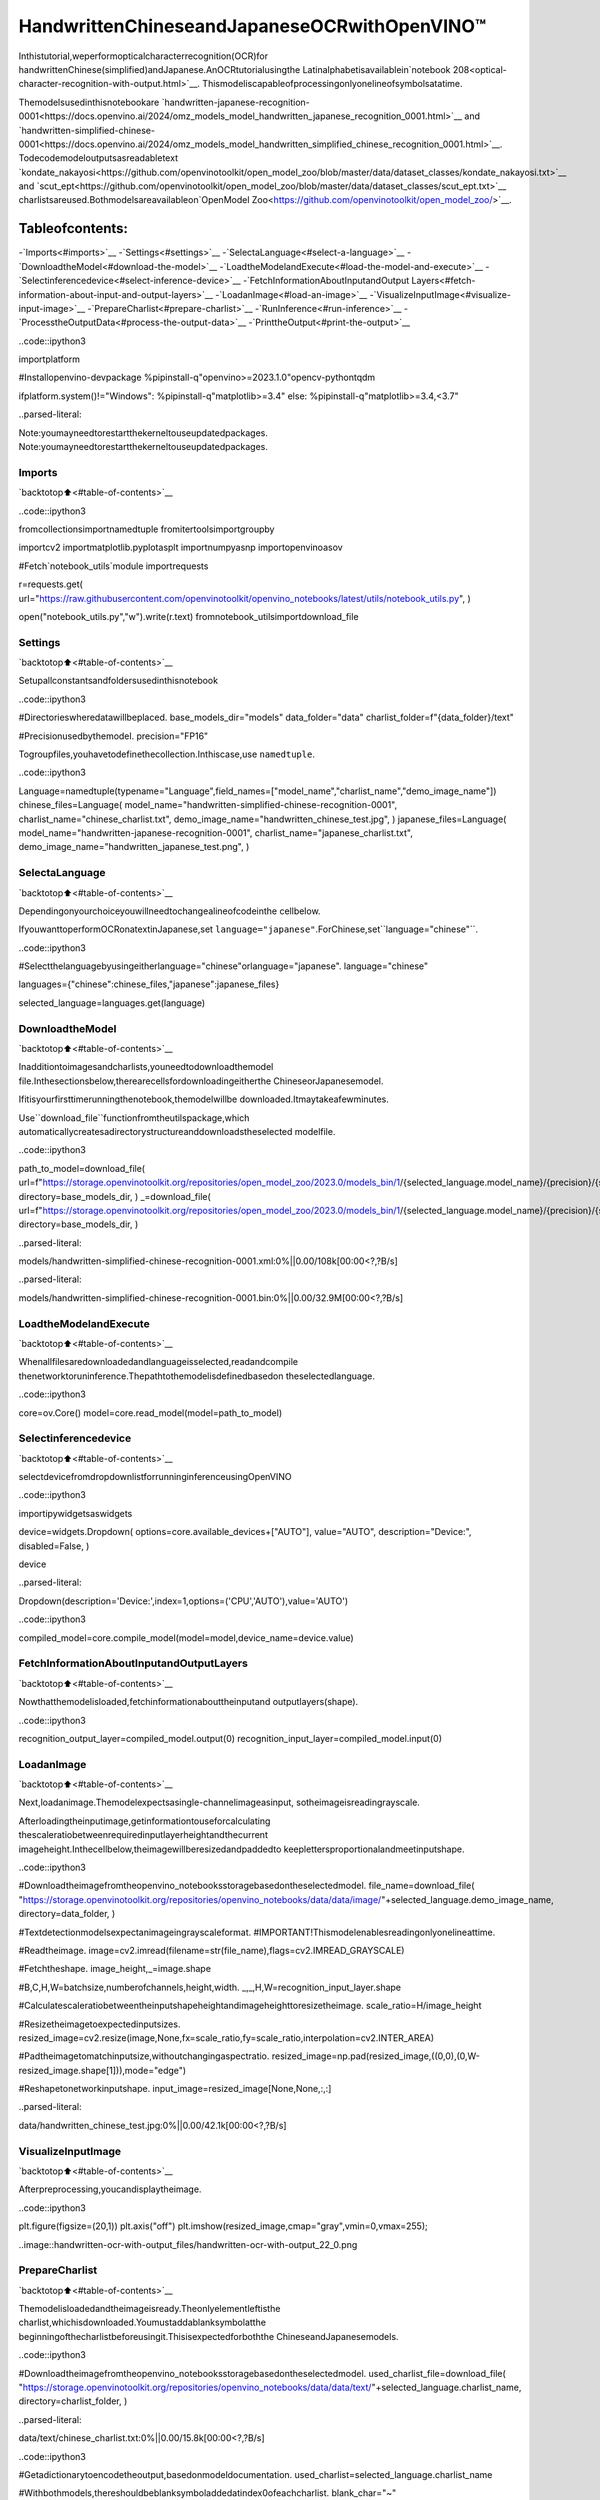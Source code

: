 HandwrittenChineseandJapaneseOCRwithOpenVINO™
===================================================

Inthistutorial,weperformopticalcharacterrecognition(OCR)for
handwrittenChinese(simplified)andJapanese.AnOCRtutorialusingthe
Latinalphabetisavailablein`notebook
208<optical-character-recognition-with-output.html>`__.
Thismodeliscapableofprocessingonlyonelineofsymbolsatatime.

Themodelsusedinthisnotebookare
`handwritten-japanese-recognition-0001<https://docs.openvino.ai/2024/omz_models_model_handwritten_japanese_recognition_0001.html>`__
and
`handwritten-simplified-chinese-0001<https://docs.openvino.ai/2024/omz_models_model_handwritten_simplified_chinese_recognition_0001.html>`__.
Todecodemodeloutputsasreadabletext
`kondate_nakayosi<https://github.com/openvinotoolkit/open_model_zoo/blob/master/data/dataset_classes/kondate_nakayosi.txt>`__
and
`scut_ept<https://github.com/openvinotoolkit/open_model_zoo/blob/master/data/dataset_classes/scut_ept.txt>`__
charlistsareused.Bothmodelsareavailableon`OpenModel
Zoo<https://github.com/openvinotoolkit/open_model_zoo/>`__.

Tableofcontents:
^^^^^^^^^^^^^^^^^^

-`Imports<#imports>`__
-`Settings<#settings>`__
-`SelectaLanguage<#select-a-language>`__
-`DownloadtheModel<#download-the-model>`__
-`LoadtheModelandExecute<#load-the-model-and-execute>`__
-`Selectinferencedevice<#select-inference-device>`__
-`FetchInformationAboutInputandOutput
Layers<#fetch-information-about-input-and-output-layers>`__
-`LoadanImage<#load-an-image>`__
-`VisualizeInputImage<#visualize-input-image>`__
-`PrepareCharlist<#prepare-charlist>`__
-`RunInference<#run-inference>`__
-`ProcesstheOutputData<#process-the-output-data>`__
-`PrinttheOutput<#print-the-output>`__

..code::ipython3

importplatform

#Installopenvino-devpackage
%pipinstall-q"openvino>=2023.1.0"opencv-pythontqdm

ifplatform.system()!="Windows":
%pipinstall-q"matplotlib>=3.4"
else:
%pipinstall-q"matplotlib>=3.4,<3.7"


..parsed-literal::

Note:youmayneedtorestartthekerneltouseupdatedpackages.
Note:youmayneedtorestartthekerneltouseupdatedpackages.


Imports
-------

`backtotop⬆️<#table-of-contents>`__

..code::ipython3

fromcollectionsimportnamedtuple
fromitertoolsimportgroupby

importcv2
importmatplotlib.pyplotasplt
importnumpyasnp
importopenvinoasov

#Fetch`notebook_utils`module
importrequests

r=requests.get(
url="https://raw.githubusercontent.com/openvinotoolkit/openvino_notebooks/latest/utils/notebook_utils.py",
)

open("notebook_utils.py","w").write(r.text)
fromnotebook_utilsimportdownload_file

Settings
--------

`backtotop⬆️<#table-of-contents>`__

Setupallconstantsandfoldersusedinthisnotebook

..code::ipython3

#Directorieswheredatawillbeplaced.
base_models_dir="models"
data_folder="data"
charlist_folder=f"{data_folder}/text"

#Precisionusedbythemodel.
precision="FP16"

Togroupfiles,youhavetodefinethecollection.Inthiscase,use
``namedtuple``.

..code::ipython3

Language=namedtuple(typename="Language",field_names=["model_name","charlist_name","demo_image_name"])
chinese_files=Language(
model_name="handwritten-simplified-chinese-recognition-0001",
charlist_name="chinese_charlist.txt",
demo_image_name="handwritten_chinese_test.jpg",
)
japanese_files=Language(
model_name="handwritten-japanese-recognition-0001",
charlist_name="japanese_charlist.txt",
demo_image_name="handwritten_japanese_test.png",
)

SelectaLanguage
-----------------

`backtotop⬆️<#table-of-contents>`__

Dependingonyourchoiceyouwillneedtochangealineofcodeinthe
cellbelow.

IfyouwanttoperformOCRonatextinJapanese,set
``language="japanese"``.ForChinese,set``language="chinese"``.

..code::ipython3

#Selectthelanguagebyusingeitherlanguage="chinese"orlanguage="japanese".
language="chinese"

languages={"chinese":chinese_files,"japanese":japanese_files}

selected_language=languages.get(language)

DownloadtheModel
------------------

`backtotop⬆️<#table-of-contents>`__

Inadditiontoimagesandcharlists,youneedtodownloadthemodel
file.Inthesectionsbelow,therearecellsfordownloadingeitherthe
ChineseorJapanesemodel.

Ifitisyourfirsttimerunningthenotebook,themodelwillbe
downloaded.Itmaytakeafewminutes.

Use``download_file``functionfromtheutilspackage,which
automaticallycreatesadirectorystructureanddownloadstheselected
modelfile.

..code::ipython3

path_to_model=download_file(
url=f"https://storage.openvinotoolkit.org/repositories/open_model_zoo/2023.0/models_bin/1/{selected_language.model_name}/{precision}/{selected_language.model_name}.xml",
directory=base_models_dir,
)
_=download_file(
url=f"https://storage.openvinotoolkit.org/repositories/open_model_zoo/2023.0/models_bin/1/{selected_language.model_name}/{precision}/{selected_language.model_name}.bin",
directory=base_models_dir,
)



..parsed-literal::

models/handwritten-simplified-chinese-recognition-0001.xml:0%||0.00/108k[00:00<?,?B/s]



..parsed-literal::

models/handwritten-simplified-chinese-recognition-0001.bin:0%||0.00/32.9M[00:00<?,?B/s]


LoadtheModelandExecute
--------------------------

`backtotop⬆️<#table-of-contents>`__

Whenallfilesaredownloadedandlanguageisselected,readandcompile
thenetworktoruninference.Thepathtothemodelisdefinedbasedon
theselectedlanguage.

..code::ipython3

core=ov.Core()
model=core.read_model(model=path_to_model)

Selectinferencedevice
-----------------------

`backtotop⬆️<#table-of-contents>`__

selectdevicefromdropdownlistforrunninginferenceusingOpenVINO

..code::ipython3

importipywidgetsaswidgets

device=widgets.Dropdown(
options=core.available_devices+["AUTO"],
value="AUTO",
description="Device:",
disabled=False,
)

device




..parsed-literal::

Dropdown(description='Device:',index=1,options=('CPU','AUTO'),value='AUTO')



..code::ipython3

compiled_model=core.compile_model(model=model,device_name=device.value)

FetchInformationAboutInputandOutputLayers
-----------------------------------------------

`backtotop⬆️<#table-of-contents>`__

Nowthatthemodelisloaded,fetchinformationabouttheinputand
outputlayers(shape).

..code::ipython3

recognition_output_layer=compiled_model.output(0)
recognition_input_layer=compiled_model.input(0)

LoadanImage
-------------

`backtotop⬆️<#table-of-contents>`__

Next,loadanimage.Themodelexpectsasingle-channelimageasinput,
sotheimageisreadingrayscale.

Afterloadingtheinputimage,getinformationtouseforcalculating
thescaleratiobetweenrequiredinputlayerheightandthecurrent
imageheight.Inthecellbelow,theimagewillberesizedandpaddedto
keeplettersproportionalandmeetinputshape.

..code::ipython3

#Downloadtheimagefromtheopenvino_notebooksstoragebasedontheselectedmodel.
file_name=download_file(
"https://storage.openvinotoolkit.org/repositories/openvino_notebooks/data/data/image/"+selected_language.demo_image_name,
directory=data_folder,
)

#Textdetectionmodelsexpectanimageingrayscaleformat.
#IMPORTANT!Thismodelenablesreadingonlyonelineattime.

#Readtheimage.
image=cv2.imread(filename=str(file_name),flags=cv2.IMREAD_GRAYSCALE)

#Fetchtheshape.
image_height,_=image.shape

#B,C,H,W=batchsize,numberofchannels,height,width.
_,_,H,W=recognition_input_layer.shape

#Calculatescaleratiobetweentheinputshapeheightandimageheighttoresizetheimage.
scale_ratio=H/image_height

#Resizetheimagetoexpectedinputsizes.
resized_image=cv2.resize(image,None,fx=scale_ratio,fy=scale_ratio,interpolation=cv2.INTER_AREA)

#Padtheimagetomatchinputsize,withoutchangingaspectratio.
resized_image=np.pad(resized_image,((0,0),(0,W-resized_image.shape[1])),mode="edge")

#Reshapetonetworkinputshape.
input_image=resized_image[None,None,:,:]



..parsed-literal::

data/handwritten_chinese_test.jpg:0%||0.00/42.1k[00:00<?,?B/s]


VisualizeInputImage
---------------------

`backtotop⬆️<#table-of-contents>`__

Afterpreprocessing,youcandisplaytheimage.

..code::ipython3

plt.figure(figsize=(20,1))
plt.axis("off")
plt.imshow(resized_image,cmap="gray",vmin=0,vmax=255);



..image::handwritten-ocr-with-output_files/handwritten-ocr-with-output_22_0.png


PrepareCharlist
----------------

`backtotop⬆️<#table-of-contents>`__

Themodelisloadedandtheimageisready.Theonlyelementleftisthe
charlist,whichisdownloaded.Youmustaddablanksymbolatthe
beginningofthecharlistbeforeusingit.Thisisexpectedforboththe
ChineseandJapanesemodels.

..code::ipython3

#Downloadtheimagefromtheopenvino_notebooksstoragebasedontheselectedmodel.
used_charlist_file=download_file(
"https://storage.openvinotoolkit.org/repositories/openvino_notebooks/data/data/text/"+selected_language.charlist_name,
directory=charlist_folder,
)



..parsed-literal::

data/text/chinese_charlist.txt:0%||0.00/15.8k[00:00<?,?B/s]


..code::ipython3

#Getadictionarytoencodetheoutput,basedonmodeldocumentation.
used_charlist=selected_language.charlist_name

#Withbothmodels,thereshouldbeblanksymboladdedatindex0ofeachcharlist.
blank_char="~"

withused_charlist_file.open(mode="r",encoding="utf-8")ascharlist:
letters=blank_char+"".join(line.strip()forlineincharlist)

RunInference
-------------

`backtotop⬆️<#table-of-contents>`__

Now,runinference.The``compiled_model()``functiontakesalistwith
input(s)inthesameorderasmodelinput(s).Then,fetchtheoutput
fromoutputtensors.

..code::ipython3

#Runinferenceonthemodel
predictions=compiled_model([input_image])[recognition_output_layer]

ProcesstheOutputData
-----------------------

`backtotop⬆️<#table-of-contents>`__

Theoutputofamodelisinthe``WxBxL``format,where:

-W-outputsequencelength
-B-batchsize
-L-confidencedistributionacrossthesupportedsymbolsinKondate
andNakayosi.

Togetamorehuman-readableformat,selectasymbolwiththehighest
probability.Whenyouholdalistofindexesthatarepredictedtohave
thehighestprobability,duetolimitationsin`CTC
Decoding<https://towardsdatascience.com/beam-search-decoding-in-ctc-trained-neural-networks-5a889a3d85a7>`__,
youwillremoveconcurrentsymbolsandthenremovetheblanks.

Finally,getthesymbolsfromcorrespondingindexesinthecharlist.

..code::ipython3

#Removeabatchdimension.
predictions=np.squeeze(predictions)

#Runthe`argmax`functiontopickthesymbolswiththehighestprobability.
predictions_indexes=np.argmax(predictions,axis=1)

..code::ipython3

#Usethe`groupby`functiontoremoveconcurrentletters,asrequiredbyCTCgreedydecoding.
output_text_indexes=list(groupby(predictions_indexes))

#Removegrouperobjects.
output_text_indexes,_=np.transpose(output_text_indexes,(1,0))

#Removeblanksymbols.
output_text_indexes=output_text_indexes[output_text_indexes!=0]

#Assignletterstoindexesfromtheoutputarray.
output_text=[letters[letter_index]forletter_indexinoutput_text_indexes]

PrinttheOutput
----------------

`backtotop⬆️<#table-of-contents>`__

Now,havingalistofletterspredictedbythemodel,youcandisplay
theimagewithpredictedtextprintedbelow.

..code::ipython3

plt.figure(figsize=(20,1))
plt.axis("off")
plt.imshow(resized_image,cmap="gray",vmin=0,vmax=255)

print("".join(output_text))


..parsed-literal::

人有悲欢离合，月有阴睛圆缺，此事古难全。



..image::handwritten-ocr-with-output_files/handwritten-ocr-with-output_32_1.png

